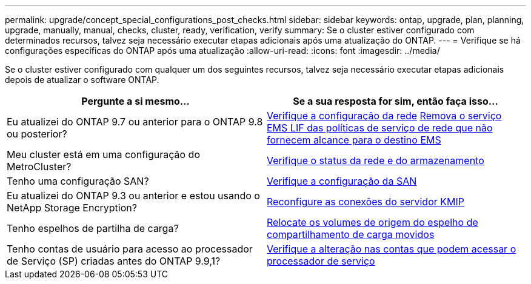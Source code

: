 ---
permalink: upgrade/concept_special_configurations_post_checks.html 
sidebar: sidebar 
keywords: ontap, upgrade, plan, planning, upgrade, manually, manual, checks, cluster, ready, verification, verify 
summary: Se o cluster estiver configurado com determinados recursos, talvez seja necessário executar etapas adicionais após uma atualização do ONTAP. 
---
= Verifique se há configurações específicas do ONTAP após uma atualização
:allow-uri-read: 
:icons: font
:imagesdir: ../media/


[role="lead"]
Se o cluster estiver configurado com qualquer um dos seguintes recursos, talvez seja necessário executar etapas adicionais depois de atualizar o software ONTAP.

[cols="2*"]
|===
| Pergunte a si mesmo... | Se a sua resposta for *sim*, então faça isso... 


| Eu atualizei do ONTAP 9.7 ou anterior para o ONTAP 9.8 ou posterior? | xref:../networking/verify_your_network_configuration.html[Verifique a configuração da rede] xref:remove-ems-lif-service-task.html[Remova o serviço EMS LIF das políticas de serviço de rede que não fornecem alcance para o destino EMS] 


| Meu cluster está em uma configuração do MetroCluster? | xref:task_verifying_the_networking_and_storage_status_for_metrocluster_post_upgrade.html[Verifique o status da rede e do armazenamento] 


| Tenho uma configuração SAN? | xref:task_verifying_the_san_configuration_after_an_upgrade.html[Verifique a configuração da SAN] 


| Eu atualizei do ONTAP 9.3 ou anterior e estou usando o NetApp Storage Encryption? | xref:task_reconfiguring_kmip_servers_connections_after_upgrading_to_ontap_9_3_or_later.html[Reconfigure as conexões do servidor KMIP] 


| Tenho espelhos de partilha de carga? | xref:task_relocating_moved_load_sharing_mirror_source_volumes.html[Relocate os volumes de origem do espelho de compartilhamento de carga movidos] 


| Tenho contas de usuário para acesso ao processador de Serviço (SP) criadas antes do ONTAP 9.9,1? | xref:sp-user-accounts-change-concept.html[Verifique a alteração nas contas que podem acessar o processador de serviço] 
|===